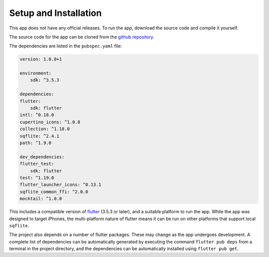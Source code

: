 Setup and Installation
======================

This app does not have any official releases. To run the app, download the source code and compile it yourself. 

The source code for the app can be cloned from the `github repository`_.

The dependencies are listed in the ``pubspec.yaml`` file:  

.. code-block:: yaml
    
    version: 1.0.0+1

    environment:
        sdk: ^3.5.3

    dependencies:
    flutter:
        sdk: flutter
    intl: ^0.18.0
    cupertino_icons: ^1.0.8
    collection: ^1.18.0
    sqflite: ^2.4.1
    path: ^1.9.0

    dev_dependencies:
    flutter_test:
        sdk: flutter
    test: ^1.19.0
    flutter_launcher_icons: ^0.13.1
    sqflite_common_ffi: ^2.0.0
    mocktail: ^1.0.0

This includes a compatible version of `flutter`_ (3.5.3 or later), and a suitable platform to run the app. 
While the app was designed to target iPhones, the multi-platform nature of flutter means it can be run on other platforms that support local ``sqflite``.
    
The project also depends on a number of flutter packages. These may change as the app undergoes development.
A complete list of dependencies can be automatically generated by executing the command ``flutter pub deps`` 
from a terminal in the project directory, and the dependencies can be automatically installed using ``flutter pub get``. 

.. _github repository: https://github.com/75-Hard-Student-Edition/75-Student
.. _flutter: https://flutter.dev/ 